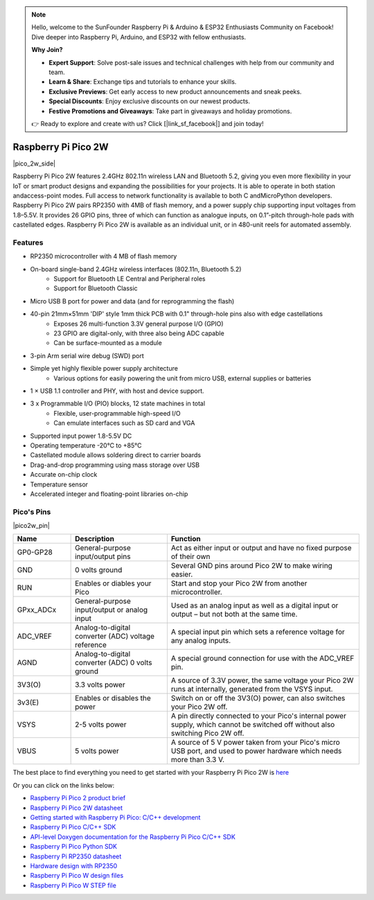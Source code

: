 .. note::

    Hello, welcome to the SunFounder Raspberry Pi & Arduino & ESP32 Enthusiasts Community on Facebook! Dive deeper into Raspberry Pi, Arduino, and ESP32 with fellow enthusiasts.

    **Why Join?**

    - **Expert Support**: Solve post-sale issues and technical challenges with help from our community and team.
    - **Learn & Share**: Exchange tips and tutorials to enhance your skills.
    - **Exclusive Previews**: Get early access to new product announcements and sneak peeks.
    - **Special Discounts**: Enjoy exclusive discounts on our newest products.
    - **Festive Promotions and Giveaways**: Take part in giveaways and holiday promotions.

    👉 Ready to explore and create with us? Click [|link_sf_facebook|] and join today!

.. _cpn_pico_2w:

Raspberry Pi Pico 2W
=======================================

|pico_2w_side|

Raspberry Pi Pico 2W features 2.4GHz 802.11n wireless LAN and Bluetooth 5.2, giving you even more flexibility in your IoT or smart product designs and expanding the possibilities for your projects.
It is able to operate in both station andaccess-point modes. Full access to network functionality is available to both C andMicroPython developers.
Raspberry Pi Pico 2W pairs RP2350 with 4MB of flash memory, and a power supply chip
supporting input voltages from 1.8–5.5V. It provides 26 GPIO pins, three of which can
function as analogue inputs, on 0.1”-pitch through-hole pads with castellated edges.
Raspberry Pi Pico 2W is available as an individual unit, or in 480-unit reels for automated
assembly.

Features
--------------
* RP2350 microcontroller with 4 MB of flash memory
* On-board single-band 2.4GHz wireless interfaces (802.11n, Bluetooth 5.2)
   - Support for Bluetooth LE Central and Peripheral roles
   - Support for Bluetooth Classic
* Micro USB B port for power and data (and for reprogramming the flash)
* 40-pin 21mm×51mm 'DIP' style 1mm thick PCB with 0.1" through-hole pins also with edge castellations
   - Exposes 26 multi-function 3.3V general purpose I/O (GPIO)
   - 23 GPIO are digital-only, with three also being ADC capable
   - Can be surface-mounted as a module
* 3-pin Arm serial wire debug (SWD) port
* Simple yet highly flexible power supply architecture
   - Various options for easily powering the unit from micro USB, external supplies or batteries
* 1 × USB 1.1 controller and PHY, with host and device support.
* 3 x Programmable I/O (PIO) blocks, 12 state machines in total
   - Flexible, user-programmable high-speed I/O
   - Can emulate interfaces such as SD card and VGA
* Supported input power 1.8-5.5V DC
* Operating temperature -20°C to +85°C
* Castellated module allows soldering direct to carrier boards
* Drag-and-drop programming using mass storage over USB
* Accurate on-chip clock
* Temperature sensor
* Accelerated integer and floating-point libraries on-chip

Pico's Pins
------------

|pico2w_pin|


.. list-table::
    :widths: 3 5 10
    :header-rows: 1

    *   - Name
        - Description
        - Function
    *   - GP0-GP28
        - General-purpose input/output pins
        - Act as either input or output and have no fixed purpose of their own
    *   - GND
        - 0 volts ground
        - Several GND pins around Pico 2W to make wiring easier.
    *   - RUN
        - Enables or diables your Pico
        - Start and stop your Pico 2W from another microcontroller.
    *   - GPxx_ADCx
        - General-purpose input/output or analog input
        - Used as an analog input as well as a digital input or output – but not both at the same time.
    *   - ADC_VREF
        - Analog-to-digital converter (ADC) voltage reference
        - A special input pin which sets a reference voltage for any analog inputs.
    *   - AGND
        - Analog-to-digital converter (ADC) 0 volts ground
        - A special ground connection for use with the ADC_VREF pin.
    *   - 3V3(O)
        - 3.3 volts power
        - A source of 3.3V power, the same voltage your Pico 2W runs at internally, generated from the VSYS input.
    *   - 3v3(E)
        - Enables or disables the power
        - Switch on or off the 3V3(O) power, can also switches your Pico 2W off.
    *   - VSYS
        - 2-5 volts power
        - A pin directly connected to your Pico's internal power supply, which cannot be switched off without also switching Pico 2W off.
    *   - VBUS
        - 5 volts power
        - A source of 5 V power taken from your Pico's micro USB port, and used to power hardware which needs more than 3.3 V.

The best place to find everything you need to get started with your Raspberry Pi Pico 2W is `here <https://www.raspberrypi.com/documentation/microcontrollers/raspberry-pi-pico.html>`_

Or you can click on the links below: 

* `Raspberry Pi Pico 2 product brief <https://datasheets.raspberrypi.com/pico/pico-2-product-brief.pdf>`_
* `Raspberry Pi Pico 2W datasheet <https://datasheets.raspberrypi.com/picow/pico-2-w-datasheet.pdf>`_
* `Getting started with Raspberry Pi Pico: C/C++ development <https://datasheets.raspberrypi.org/pico/getting-started-with-pico.pdf>`_
* `Raspberry Pi Pico C/C++ SDK <https://datasheets.raspberrypi.com/pico/raspberry-pi-pico-c-sdk.pdf>`_
* `API-level Doxygen documentation for the Raspberry Pi Pico C/C++ SDK <https://raspberrypi.github.io/pico-sdk-doxygen/>`_
* `Raspberry Pi Pico Python SDK <https://datasheets.raspberrypi.com/pico/raspberry-pi-pico-python-sdk.pdf>`_
* `Raspberry Pi RP2350 datasheet <https://datasheets.raspberrypi.com/rp2350/rp2350-datasheet.pdf>`_
* `Hardware design with RP2350 <https://datasheets.raspberrypi.com/rp2350/hardware-design-with-rp2350.pdf>`_
* `Raspberry Pi Pico W design files <https://datasheets.raspberrypi.com/picow/RPi-PicoW-PUBLIC-20220607.zip>`_
* `Raspberry Pi Pico W STEP file <https://datasheets.raspberrypi.com/picow/PicoW-step.zip>`_
